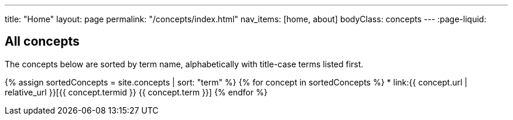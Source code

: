 ---
title: "Home"
layout: page
permalink: "/concepts/index.html"
nav_items: [home, about]
bodyClass: concepts
---
:page-liquid:

== All concepts

The concepts below are sorted by term name, alphabetically with title-case terms listed first.

{% assign sortedConcepts = site.concepts | sort: "term" %}
{% for concept in sortedConcepts %}
    * link:{{ concept.url | relative_url }}[{{ concept.termid }} {{ concept.term }}]
{% endfor %}
